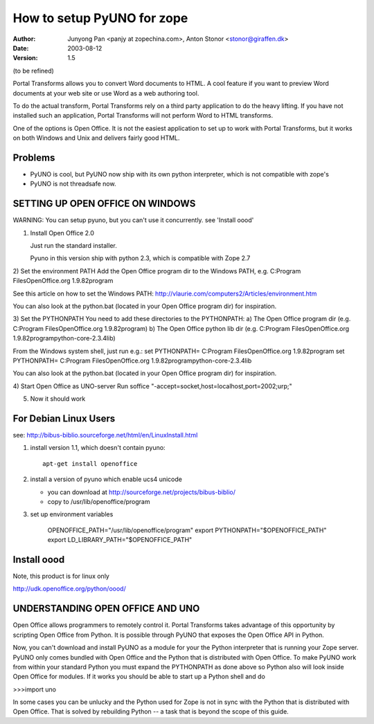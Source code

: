===================================
How to setup PyUNO for zope
===================================

:Author: Junyong Pan <panjy at zopechina.com>, Anton Stonor <stonor@giraffen.dk>
:Date: $Date: 2003-08-12 02:50:50 -0800 (Tue, 12 Aug 2003) $
:Version: $Revision: 1.5 $

(to be refined)

Portal Transforms allows you to convert Word documents to HTML. A cool
feature
if you want to preview Word documents at your web site or use Word as a web
authoring tool.

To do the actual transform, Portal Transforms rely on a third party
application
to do the heavy lifting. If you have not installed such an application,
Portal
Transforms will not perform Word to HTML transforms.

One of the options is Open Office. It is not the easiest application to
set up
to work with Portal Transforms, but it works on both Windows and Unix
and delivers
fairly good HTML.

Problems
====================
- PyUNO is cool, but PyUNO now ship with its own python interpreter, which is not compatible with zope's
- PyUNO is not threadsafe now.

SETTING UP OPEN OFFICE ON WINDOWS
=======================================

WARNING: You can setup pyuno, but you can't use it concurrently. see 'Install oood'

1) Install Open Office 2.0

   Just run the standard installer.

   Pyuno in this version ship with python 2.3, which is compatible with Zope 2.7

2) Set the environment PATH
Add the Open Office program dir to the Windows PATH, e.g.
C:\Program Files\OpenOffice.org 1.9.82\program

See this article on how to set the Windows PATH:
http://vlaurie.com/computers2/Articles/environment.htm

You can also look at the python.bat (located in your Open Office program
dir)
for inspiration.

3) Set the PYTHONPATH
You need to add these directories to the PYTHONPATH:
a) The Open Office program dir (e.g. C:\Program Files\OpenOffice.org
1.9.82\program)
b) The Open Office python lib dir (e.g. C:\Program Files\OpenOffice.org
1.9.82\program\python-core-2.3.4\lib)

From the Windows system shell, just run e.g.:
set PYTHONPATH= C:\Program Files\OpenOffice.org 1.9.82\program
set PYTHONPATH=  C:\Program Files\OpenOffice.org
1.9.82\program\python-core-2.3.4\lib

You can also look at the python.bat (located in your Open Office program
dir) for inspiration.

4) Start Open Office as UNO-server
Run soffice "-accept=socket,host=localhost,port=2002;urp;"

5) Now it should work

For Debian Linux Users
=========================

see: http://bibus-biblio.sourceforge.net/html/en/LinuxInstall.html

1. install version 1.1, which doesn't contain pyuno::

    apt-get install openoffice

2. install a version of pyuno which enable ucs4 unicode

   - you can download at http://sourceforge.net/projects/bibus-biblio/

   - copy to /usr/lib/openoffice/program

3. set up environment variables

    OPENOFFICE_PATH="/usr/lib/openoffice/program"
    export PYTHONPATH="$OPENOFFICE_PATH"
    export LD_LIBRARY_PATH="$OPENOFFICE_PATH"

Install oood
===================

Note, this product is for linux only

http://udk.openoffice.org/python/oood/

UNDERSTANDING OPEN OFFICE AND UNO
=============================================
Open Office allows programmers to remotely control it. Portal Transforms
takes
advantage of this opportunity by scripting Open Office from Python. It
is possible
through PyUNO that exposes the Open Office API in Python.

Now, you can't download and install PyUNO as a module for your the Python
interpreter that is running your Zope server. PyUNO only comes bundled
with Open
Office and the Python that is distributed with Open Office. To make
PyUNO work
from within your standard Python you must expand the PYTHONPATH as done
above so
Python also will look inside Open Office for modules. If it works you
should be
able to start up a Python shell and do

>>>import uno

In some cases you can be unlucky and the Python used for Zope is not in
sync with
the Python that is distributed with Open Office. That is solved by
rebuilding
Python -- a task that is beyond the scope of this guide.

